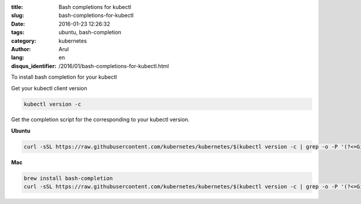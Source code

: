 :title: Bash completions for kubectl
:slug: bash-completions-for-kubectl
:date: 2016-01-23 12:26:32
:tags: ubuntu, bash-completion
:category: kubernetes
:author: Arul
:lang: en
:disqus_identifier: /2016/01/bash-completions-for-kubectl.html

To install bash completion for your kubectl

Get your kubectl client version

.. code-block:: bash

  kubectl version -c

Get the completion script for the corresponding to your kubectl version.

**Ubuntu**

.. code-block:: bash

  curl -sSL https://raw.githubusercontent.com/kubernetes/kubernetes/$(kubectl version -c | grep -o -P '(?<=GitCommit:").*(?=",)')/contrib/completions/bash/kubectl | sudo tee /etc/bash_completion.d/kubectl


**Mac**

.. code-block:: bash

  brew install bash-completion
  curl -sSL https://raw.githubusercontent.com/kubernetes/kubernetes/$(kubectl version -c | grep -o -P '(?<=GitCommit:").*(?=",)')/contrib/completions/bash/kubectl > /usr/local/etc/bash_completion.d/kubectl


.. figure:: /assets/images/2016/1/kubectl-bash-completion.png
    :align: center
    :alt: Kubectl Bash completion.
